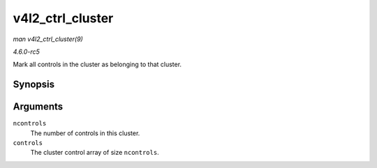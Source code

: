 .. -*- coding: utf-8; mode: rst -*-

.. _API-v4l2-ctrl-cluster:

=================
v4l2_ctrl_cluster
=================

*man v4l2_ctrl_cluster(9)*

*4.6.0-rc5*

Mark all controls in the cluster as belonging to that cluster.


Synopsis
========

.. c:function:: void v4l2_ctrl_cluster( unsigned ncontrols, struct v4l2_ctrl ** controls )

Arguments
=========

``ncontrols``
    The number of controls in this cluster.

``controls``
    The cluster control array of size ``ncontrols``.


.. ------------------------------------------------------------------------------
.. This file was automatically converted from DocBook-XML with the dbxml
.. library (https://github.com/return42/sphkerneldoc). The origin XML comes
.. from the linux kernel, refer to:
..
.. * https://github.com/torvalds/linux/tree/master/Documentation/DocBook
.. ------------------------------------------------------------------------------
